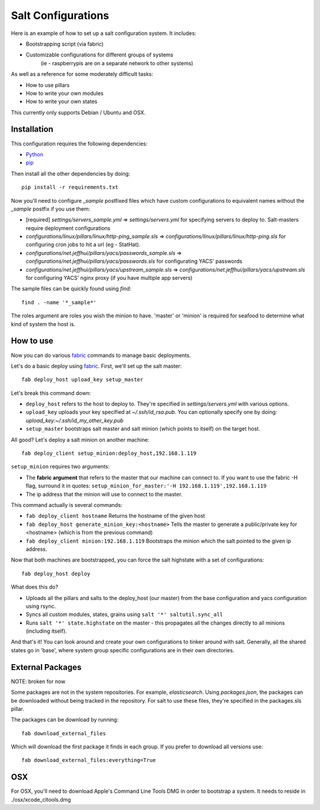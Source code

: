 ===================
Salt Configurations
===================

Here is an example of how to set up a salt configuration system. It includes:

- Bootstrapping script (via fabric)
- Customizable configurations for different groups of systems
   (ie - raspberrypis are on a separate network to other systems)

As well as a reference for some moderately difficult tasks:

- How to use pillars
- How to write your own modules
- How to write your own states

This currently only supports Debian / Ubuntu and OSX.

------------
Installation
------------

This configuration requires the following dependencies:

- `Python`_
- `pip`_

.. _Python: http://python.org/
.. _pip: http://www.pip-installer.org/en/latest/index.html

Then install all the other dependencies by doing::

    pip install -r requirements.txt

Now you'll need to configure `_sample` postfixed files which have custom configurations to
equivalent names without the `_sample` postfix if you use them:

- [required] `settings/servers_sample.yml` => `settings/servers.yml` for specifying servers to deploy to.
  Salt-masters require deployment configurations
- `configurations/linux/pillars/linux/http-ping_sample.sls` =>
  `configurations/linux/pillars/linux/http-ping.sls` for configuring
  cron jobs to hit a url (eg - StatHat). 
- `configurations/net.jeffhui/pillars/yacs/passwords_sample.sls` =>
  `configurations/net.jeffhui/pillars/yacs/passwords.sls` for configurating YACS' passwords
- `configurations/net.jeffhui/pillars/yacs/upstream_sample.sls` =>
  `configurations/net.jeffhui/pillars/yacs/upstream.sls` for configuring YACS' nginx
  proxy (if you have multiple app servers)

The sample files can be quickly found using `find`::

    find . -name '*_sample*'

The roles argument are roles you wish the minion to have. 'master' or 'minion' is required for seafood to determine what kind of system the host is.

----------
How to use
----------

Now you can do various `fabric`_ commands to manage basic deployments.

Let's do a basic deploy using `fabric`_. First, we'll set up the salt master::

    fab deploy_host upload_key setup_master

.. _fabric: http://docs.fabfile.org/en/1.4.3/index.html

Let's break this command down:

- ``deploy_host`` refers to the host to deploy to. They're specified in
  `settings/servers.yml` with various options.
- ``upload_key`` uploads your key specified at `~/.ssh/id_rsa.pub`. You can
  optionally specify one by doing: `upload_key:~/.ssh/id_my_other_key.pub`
- ``setup_master`` bootstraps salt master and salt minion (which points to itself) on the target host.

All good? Let's deploy a salt minion on another machine::

	fab deploy_client setup_minion:deploy_host,192.168.1.119

``setup_minion`` requires two arguments:

- The **fabric argument** that refers to the master that our machine can connect to. If you want to use the fabric -H flag, surround it in quotes: ``setup_minion_for_master:'-H 192.168.1.119',192.168.1.119``
- The ip address that the minion will use to connect to the master.

This command actually is several commands:

- ``fab deploy_client hostname`` Returns the hostname of the given host
- ``fab deploy_host generate_minion_key:<hostname>`` Tells the master to generate a public/private key for <hostname> (which is from the previous command)
- ``fab deploy_client minion:192.168.1.119`` Bootstraps the minion which the salt pointed to the given ip address.

Now that both machines are bootstrapped, you can force the salt highstate with a set of configurations::

    fab deploy_host deploy

What does this do?

- Uploads all the pillars and salts to the deploy_host (our master) from the base configuration and yacs configuration using rsync.
- Syncs all custom modules, states, grains using ``salt '*' saltutil.sync_all``
- Runs ``salt '*' state.highstate`` on the master - this propagates all the changes directly to all minions (including itself).

And that's it! You can look around and create your own configurations to tinker
around with salt. Generally, all the shared states go in 'base', where system
group specific configurations are in their own directories.

-----------------
External Packages
-----------------


NOTE: broken for now

Some packages are not in the system repositories. For example, `elasticsearch`.
Using `packages.json`, the packages can be downloaded without being tracked
in the repository. For salt to use these files, they're specified in the
packages.sls pillar.

The packages can be download by running::

    fab download_external_files

Which will download the first package it finds in each group. If you prefer to
download all versions use::

    fab download_external_files:everything=True

---
OSX
---

For OSX, you'll need to download Apple's Command Line Tools DMG in order
to bootstrap a system. It needs to reside in ./osx/xcode_cltools.dmg
